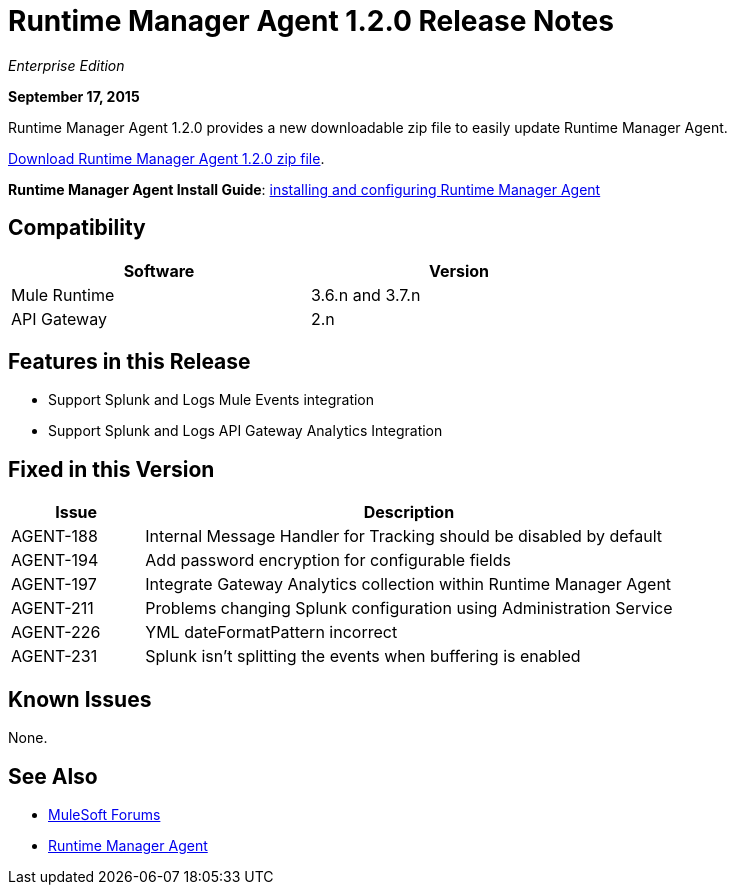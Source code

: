 = Runtime Manager Agent 1.2.0 Release Notes

_Enterprise Edition_

*September 17, 2015*

Runtime Manager Agent 1.2.0 provides a new downloadable zip file to easily update Runtime Manager Agent.

link:http://mule-agent.s3.amazonaws.com/1.2.0/mule-agent-1.2.0.zip[Download Runtime Manager Agent 1.2.0 zip file].

*Runtime Manager Agent Install Guide*: link:/runtime-manager/installing-and-configuring-mule-agent[installing and configuring Runtime Manager Agent]

== Compatibility

[%header,cols="2*a",width=70%]
|===
|Software|Version
|Mule Runtime|3.6.n and 3.7.n
|API Gateway|2.n
|===

== Features in this Release

* Support Splunk and Logs Mule Events integration
* Support Splunk and Logs API Gateway Analytics Integration

== Fixed in this Version

[%header,cols="20a,80a"]
|===
|Issue|Description
|AGENT-188|Internal Message Handler for Tracking should be disabled by default
|AGENT-194|Add password encryption for configurable fields
|AGENT-197|Integrate Gateway Analytics collection within Runtime Manager Agent
|AGENT-211|Problems changing Splunk configuration using Administration Service
|AGENT-226|YML dateFormatPattern incorrect
|AGENT-231|Splunk isn't splitting the events when buffering is enabled
|===

== Known Issues

None.

== See Also

* link:http://forums.mulesoft.com[MuleSoft Forums]
* link:/runtime-manager/runtime-manager-agent[Runtime Manager Agent]

